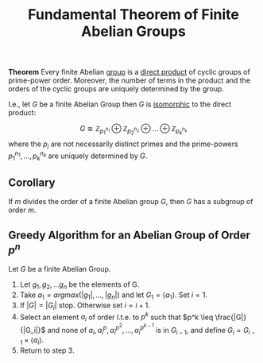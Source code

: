 :PROPERTIES:
:ID: 8C47EFC9-3937-473A-8CEA-E08CD2EFB13C
:END:
#+title: Fundamental Theorem of Finite Abelian Groups

*Theorem* Every finite Abelian [[id:48FAF6F8-DD4A-49F5-89B1-DCE13AE4A2F7][group]] is a [[id:554A70C8-C753-4FAF-8790-791F925E4B67][direct product]] of cyclic groups of prime-power order. Moreover, the number of terms in the product and the orders of the cyclic groups are uniquely determined by the group.

I.e., let \(G\) be a finite Abelian Group then \(G\) is [[id:9CEE2BBE-9DB7-4A0B-824C-512B3FEDF01B][isomorphic]] to the direct product:

\[ G \cong \mathbb{Z}_{p_1^{n_1}} \oplus \mathbb{Z}_{p_2^{n_2}} \oplus ... \oplus\mathbb{Z}_{p_k^{n_k}}\]
where the \(p_i\) are not necessarily distinct primes and the prime-powers \(p_1^{n_1}, ..., p_k^{n_k}\) are uniquely determined by \(G\).

** Corollary
If \(m\) divides the order of a finite Abelian group \(G\), then \(G\) has a subgroup of order \(m\).

** Greedy Algorithm for an Abelian Group of Order \(p^n\)
Let \(G\) be a finite Abelian Group.

1. Let \(g_1, g_2, ... g_n\) be the elements of G.
2. Take \(a_1 = argmax(|g_1|, ..., |g_n|)\) and let \(G_1 = \langle a_1 \rangle\). Set \(i = 1\).
3. If \(|G| = |G_i|\) stop. Otherwise set \(i = i+1\).
4. Select an element \(a_i\) of order l.t.e. to \(p^k\) such that \(p^k \leq \frac{|G|}{|G_i|}\) and none of \(a_i, a_i^p, a_i^{p^2}, ..., a_i^{p^{k-1}}\) is in \(G_{i-1}\), and define \(G_i = G_{i-1} \times \langle a_i \rangle\).
5. Return to step 3.
